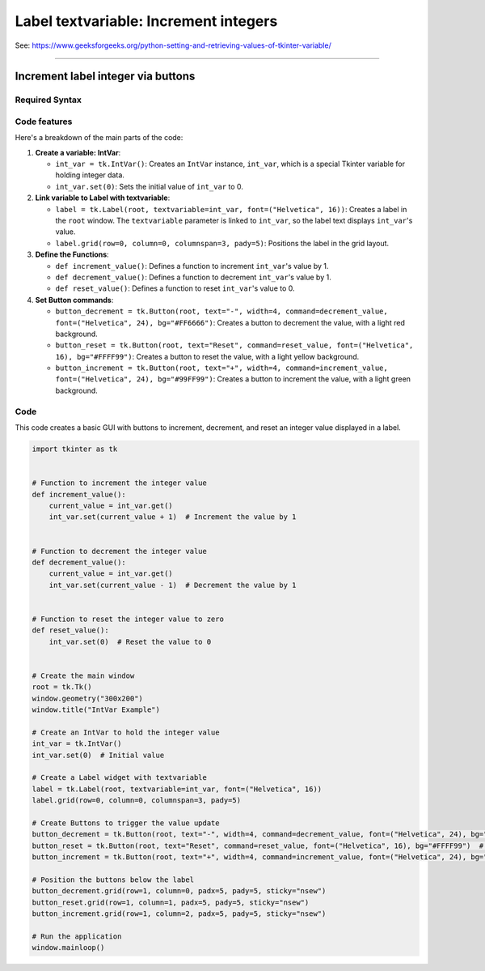 ====================================================
Label textvariable: Increment integers
====================================================

| See: https://www.geeksforgeeks.org/python-setting-and-retrieving-values-of-tkinter-variable/

----

Increment label integer via buttons
---------------------------------------

.. image:: images/increment_integer.png
    :scale: 100%


Required Syntax
~~~~~~~~~~~~~~~~~~~~~~~~

.. py:class:: IntVar

    | Syntax: ``int_var = tk.IntVar()``
    | Description: Creates a Tkinter variable for holding an integer.
    | Default: None
    | Example: ``int_var = tk.IntVar()``

.. py:method:: get

    | Syntax: ``current_value = int_var.get()``
    | Description: Retrieves the current value of the ``IntVar``.
    | Default: None
    | Example: ``current_value = int_var.get()``

.. py:method:: set

    | Syntax: ``int_var.set(new_value)``
    | Description: Sets the value of the ``IntVar`` to the specified integer.
    | Default: None
    | Example: ``int_var.set(42)``

.. py:attribute:: textvariable

    | Syntax: ``label_widget = tk.Label(parent, textvariable=variable)``
    | Description: Associates a Tkinter variable with the label text.
    | Default: None
    | Example: ``label_widget = tk.Label(window, textvariable=my_var)``

.. py:attribute:: command

    | Syntax: ``button_widget = tk.Button(parent, command=callback_function)``
    | Description: Specifies the function to be called when the button is clicked.
    | Default: ``None``
    | Example: ``button_widget = tk.Button(window, command=on_click)``


Code features
~~~~~~~~~~~~~~~~~~

| Here's a breakdown of the main parts of the code:

1. **Create a variable: IntVar**:

   - ``int_var = tk.IntVar()``: Creates an ``IntVar`` instance, ``int_var``, which is a special Tkinter variable for holding integer data.
   - ``int_var.set(0)``: Sets the initial value of ``int_var`` to 0.

2. **Link variable to Label with textvariable**:

   - ``label = tk.Label(root, textvariable=int_var, font=("Helvetica", 16))``: Creates a label in the ``root`` window. The ``textvariable`` parameter is linked to ``int_var``, so the label text displays ``int_var``'s value.
   - ``label.grid(row=0, column=0, columnspan=3, pady=5)``: Positions the label in the grid layout.

3. **Define the Functions**:

   - ``def increment_value()``: Defines a function to increment ``int_var``'s value by 1.
   - ``def decrement_value()``: Defines a function to decrement ``int_var``'s value by 1.
   - ``def reset_value()``: Defines a function to reset ``int_var``'s value to 0.

4. **Set Button commands**:

   - ``button_decrement = tk.Button(root, text="-", width=4, command=decrement_value, font=("Helvetica", 24), bg="#FF6666")``: Creates a button to decrement the value, with a light red background.
   - ``button_reset = tk.Button(root, text="Reset", command=reset_value, font=("Helvetica", 16), bg="#FFFF99")``: Creates a button to reset the value, with a light yellow background.
   - ``button_increment = tk.Button(root, text="+", width=4, command=increment_value, font=("Helvetica", 24), bg="#99FF99")``: Creates a button to increment the value, with a light green background.

Code
~~~~~~~~~~~

| This code creates a basic GUI with buttons to increment, decrement, and reset an integer value displayed in a label.

.. code-block:: python

    import tkinter as tk


    # Function to increment the integer value
    def increment_value():
        current_value = int_var.get()
        int_var.set(current_value + 1)  # Increment the value by 1


    # Function to decrement the integer value
    def decrement_value():
        current_value = int_var.get()
        int_var.set(current_value - 1)  # Decrement the value by 1


    # Function to reset the integer value to zero
    def reset_value():
        int_var.set(0)  # Reset the value to 0


    # Create the main window
    root = tk.Tk()
    window.geometry("300x200")
    window.title("IntVar Example")

    # Create an IntVar to hold the integer value
    int_var = tk.IntVar()
    int_var.set(0)  # Initial value

    # Create a Label widget with textvariable
    label = tk.Label(root, textvariable=int_var, font=("Helvetica", 16))
    label.grid(row=0, column=0, columnspan=3, pady=5)

    # Create Buttons to trigger the value update
    button_decrement = tk.Button(root, text="-", width=4, command=decrement_value, font=("Helvetica", 24), bg="#FF6666")  # Light red
    button_reset = tk.Button(root, text="Reset", command=reset_value, font=("Helvetica", 16), bg="#FFFF99")  # Light yellow
    button_increment = tk.Button(root, text="+", width=4, command=increment_value, font=("Helvetica", 24), bg="#99FF99")  # Light green

    # Position the buttons below the label
    button_decrement.grid(row=1, column=0, padx=5, pady=5, sticky="nsew")
    button_reset.grid(row=1, column=1, padx=5, pady=5, sticky="nsew")
    button_increment.grid(row=1, column=2, padx=5, pady=5, sticky="nsew")

    # Run the application
    window.mainloop()



